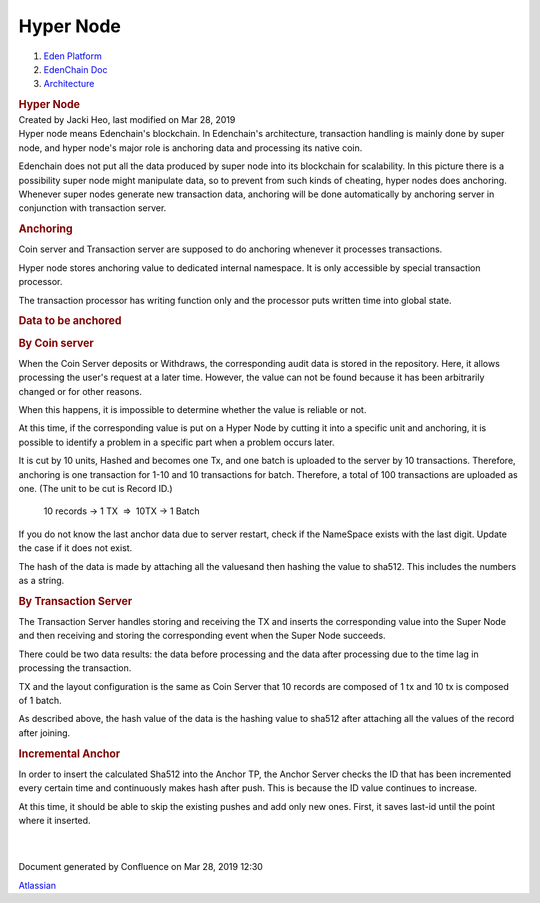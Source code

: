 ==========================
Hyper Node
==========================

.. container::
   :name: page

   .. container:: aui-page-panel
      :name: main

      .. container::
         :name: main-header

         .. container::
            :name: breadcrumb-section

            #. `Eden Platform <index.html>`__
            #. `EdenChain Doc <EdenChain-Doc_120848728.html>`__
            #. `Architecture <Architecture_78413825.html>`__

         .. rubric:: Hyper Node
            :name: title-heading
            :class: pagetitle

      .. container:: view
         :name: content

         .. container:: page-metadata

            Created by Jacki Heo, last modified on Mar 28, 2019

         .. container:: wiki-content group
            :name: main-content

            Hyper node means Edenchain's blockchain. In Edenchain's
            architecture, transaction handling is mainly done by super
            node, and hyper node's major role is anchoring data and
            processing its native coin.

            Edenchain does not put all the data produced by super node
            into its blockchain for scalability. In this picture there
            is a possibility super node might manipulate data, so to
            prevent from such kinds of cheating, hyper nodes does
            anchoring. Whenever super nodes generate new transaction
            data, anchoring will be done automatically by anchoring
            server in conjunction with transaction server. 

            .. rubric:: Anchoring
               :name: HyperNode-Anchoring

            Coin server and Transaction server are supposed to do
            anchoring whenever it processes transactions. 

            Hyper node stores anchoring value to dedicated internal
            namespace. It is only accessible by special transaction
            processor. 

            The transaction processor has writing function only and the
            processor puts written time into global state.

            .. rubric:: Data to be anchored
               :name: HyperNode-Datatobeanchored

            .. rubric:: By Coin server
               :name: HyperNode-ByCoinserver

            When the Coin Server deposits or Withdraws, the
            corresponding audit data is stored in the repository. Here,
            it allows processing the user's request at a later time.
            However, the value can not be found because it has been
            arbitrarily changed or for other reasons.

            When this happens, it is impossible to determine whether the
            value is reliable or not.

            At this time, if the corresponding value is put on a Hyper
            Node by cutting it into a specific unit and anchoring, it is
            possible to identify a problem in a specific part when a
            problem occurs later.

            It is cut by 10 units, Hashed and becomes one Tx, and one
            batch is uploaded to the server by 10 transactions.
            Therefore, anchoring is one transaction for 1-10 and 10
            transactions for batch. Therefore, a total of 100
            transactions are uploaded as one. (The unit to be cut is
            Record ID.)

               10 records → 1 TX  =>  10TX → 1 Batch

            If you do not know the last anchor data due to server
            restart, check if the NameSpace exists with the last digit.
            Update the case if it does not exist.

            The hash of the data is made by attaching all the values
            ​​and then hashing the value to sha512. ​This includes the
            numbers as a string. 

            .. rubric:: By Transaction Server
               :name: HyperNode-ByTransactionServer

            The Transaction Server handles storing and receiving the TX
            and inserts the corresponding value into the Super Node and
            then receiving and storing the corresponding event when the
            Super Node succeeds.

            There could be two data results: the data before processing
            and the data after processing due to the time lag in
            processing the transaction.

            TX and the layout configuration is the same as Coin Server
            that 10 records are composed of 1 tx and 10 tx is composed
            of 1 batch.

            As described above, the hash value of the data is the
            hashing value to sha512 after attaching all the values ​​of
            the record after joining.

            .. rubric:: Incremental Anchor
               :name: HyperNode-IncrementalAnchor

            In order to insert the calculated Sha512 into the Anchor TP,
            the Anchor Server checks the ID that has been incremented
            every certain time and continuously makes hash after push.
            This is because the ID value continues to increase.

            At this time, it should be able to skip the existing pushes
            and add only new ones. First, it saves last-id until the
            point where it inserted. 

            | 

            | 

   .. container::
      :name: footer

      .. container:: section footer-body

         Document generated by Confluence on Mar 28, 2019 12:30

         .. container::
            :name: footer-logo

            `Atlassian <http://www.atlassian.com/>`__

